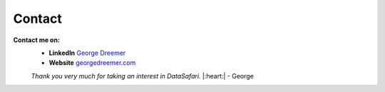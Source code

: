 Contact
-------

**Contact me on:**
    - **LinkedIn** `George Dreemer <https://www.linkedin.com/in/georgedreemer>`_
    - **Website** `georgedreemer.com <https://www.georgedreemer.com>`_

    *Thank you very much for taking an interest in DataSafari.* |:heart:| - George
